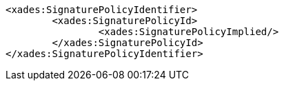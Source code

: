 [source,xml]
----
<xades:SignaturePolicyIdentifier>
	<xades:SignaturePolicyId>
		<xades:SignaturePolicyImplied/>
	</xades:SignaturePolicyId>
</xades:SignaturePolicyIdentifier>
---- 